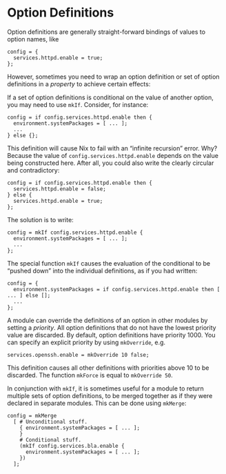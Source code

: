 * Option Definitions
  :PROPERTIES:
  :CUSTOM_ID: sec-option-definitions
  :END:

Option definitions are generally straight-forward bindings of values to
option names, like

#+BEGIN_EXAMPLE
  config = {
    services.httpd.enable = true;
  };
#+END_EXAMPLE

However, sometimes you need to wrap an option definition or set of
option definitions in a /property/ to achieve certain effects:

If a set of option definitions is conditional on the value of another
option, you may need to use =mkIf=. Consider, for instance:

#+BEGIN_EXAMPLE
  config = if config.services.httpd.enable then {
    environment.systemPackages = [ ... ];
    ...
  } else {};
#+END_EXAMPLE

This definition will cause Nix to fail with an “infinite recursion”
error. Why? Because the value of =config.services.httpd.enable= depends
on the value being constructed here. After all, you could also write the
clearly circular and contradictory:

#+BEGIN_EXAMPLE
  config = if config.services.httpd.enable then {
    services.httpd.enable = false;
  } else {
    services.httpd.enable = true;
  };
#+END_EXAMPLE

The solution is to write:

#+BEGIN_EXAMPLE
  config = mkIf config.services.httpd.enable {
    environment.systemPackages = [ ... ];
    ...
  };
#+END_EXAMPLE

The special function =mkIf= causes the evaluation of the conditional to
be “pushed down” into the individual definitions, as if you had written:

#+BEGIN_EXAMPLE
  config = {
    environment.systemPackages = if config.services.httpd.enable then [ ... ] else [];
    ...
  };
#+END_EXAMPLE

A module can override the definitions of an option in other modules by
setting a /priority/. All option definitions that do not have the lowest
priority value are discarded. By default, option definitions have
priority 1000. You can specify an explicit priority by using
=mkOverride=, e.g.

#+BEGIN_EXAMPLE
  services.openssh.enable = mkOverride 10 false;
#+END_EXAMPLE

This definition causes all other definitions with priorities above 10 to
be discarded. The function =mkForce= is equal to =mkOverride 50=.

In conjunction with =mkIf=, it is sometimes useful for a module to
return multiple sets of option definitions, to be merged together as if
they were declared in separate modules. This can be done using
=mkMerge=:

#+BEGIN_EXAMPLE
  config = mkMerge
    [ # Unconditional stuff.
      { environment.systemPackages = [ ... ];
      }
      # Conditional stuff.
      (mkIf config.services.bla.enable {
        environment.systemPackages = [ ... ];
      })
    ];
#+END_EXAMPLE
